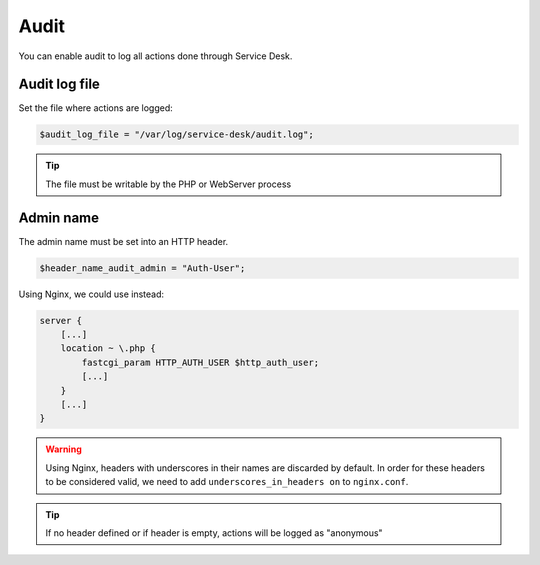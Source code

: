 .. _audit:

Audit
=====

You can enable audit to log all actions done through Service Desk.

Audit log file
--------------

Set the file where actions are logged:

.. code-block:: php

   $audit_log_file = "/var/log/service-desk/audit.log";

.. tip:: The file must be writable by the PHP or WebServer process

Admin name
----------

The admin name must be set into an HTTP header.

.. code-block:: php

   $header_name_audit_admin = "Auth-User";

Using Nginx, we could use instead:
 
.. code:: nginx
  
   server {
       [...]
       location ~ \.php {
           fastcgi_param HTTP_AUTH_USER $http_auth_user;
           [...]
       }
       [...]
   }

.. code:: php
    $header_name_audit_admin = "AUTH_USER";
 
.. warning:: Using Nginx, headers with underscores in their names are discarded by default. In order for these headers to be considered valid, we need to add ``underscores_in_headers on`` to ``nginx.conf``.

.. tip:: If no header defined or if header is empty, actions will be logged as "anonymous"
